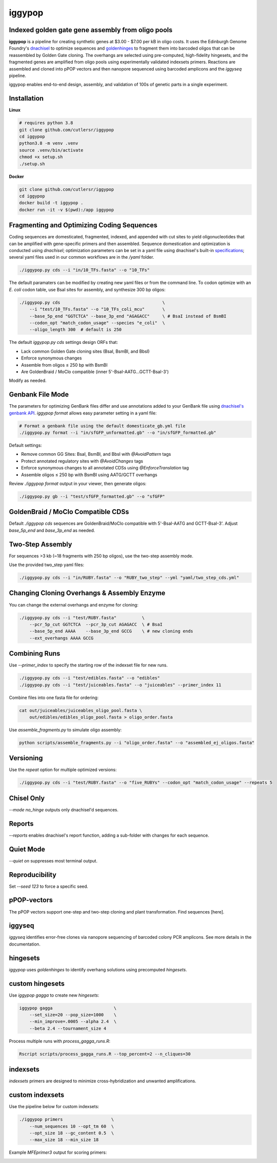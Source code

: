 iggypop
========

Indexed golden gate gene assembly from oligo pools
-------------------------------------------
.. image:: png/overview.png

**iggypop** is a pipeline for creating synthetic genes at $3.00 - $7.00 per kB in oligo costs. It uses the Edinburgh Genome Foundry's `dnachisel <https://github.com/Edinburgh-Genome-Foundry/DnaChisel>`_ to optimize sequences and `goldenhinges <https://github.com/Edinburgh-Genome-Foundry/GoldenHinges>`_ to fragment them into barcoded oligos that can be reassembled by Golden Gate cloning. The overhangs are selected using pre-computed, high-fidelity hingesets, and the fragmented genes are amplified from oligo pools using experimentally validated indexsets primers. Reactions are assembled and cloned into pPOP vectors and then nanopore sequenced using barcoded amplicons and the `iggyseq` pipeline.


iggypop enables end-to-end design, assembly, and validation of 100s of genetic parts in a single experiment.


Installation
------------

**Linux**

.. code-block:: bash

    # requires python 3.8
    git clone github.com/cutlersr/iggypop
    cd iggypop
    python3.8 -m venv .venv
    source .venv/bin/activate
    chmod +x setup.sh
    ./setup.sh

**Docker**

.. code-block:: bash

    git clone github.com/cutlersr/iggypop
    cd iggypop
    docker build -t iggypop .
    docker run -it -v $(pwd):/app iggypop


Fragmenting and Optimizing Coding Sequences
-------------------------------------------

Coding sequences are domesticated, fragmented, indexed, and appended with cut sites to yield oligonucleotides that can be amplified with gene-specific primers and then assembled. Sequence domestication and optimization is conducted using `dnachisel`; optimization parameters can be set in a yaml file using dnachisel's built-in `specifications <https://edinburgh-genome-foundry.github.io/DnaChisel/ref/builtin_specifications.html>`_; several yaml files used in our common workflows are in the `/yaml` folder.

.. code-block:: bash

    ./iggypop.py cds --i "in/10_TFs.fasta" --o "10_TFs"


The default paramaters can be modified by creating new yaml files or from the command line. To codon optimize with an *E. coli* codon table, use BsaI sites for assembly, and synthesize 300 bp oligos:

.. code-block:: bash

    ./iggypop.py cds                                        \
        --i "test/10_TFs.fasta" --o "10_TFs_coli_mcu"       \
        --base_5p_end "GGTCTCA" --base_3p_end "AGAGACC"     \ # BsaI instead of BsmBI
        --codon_opt "match_codon_usage" --species "e_coli"  \
        --oligo_length 300  # default is 250

The default `iggypop.py cds` settings design ORFs that:

- Lack common Golden Gate cloning sites (BsaI, BsmBI, and BbsI)
- Enforce synonymous changes
- Assemble from oligos ≤ 250 bp with BsmBI
- Are GoldenBraid / MoClo compatible (inner 5'-BsaI-AATG...GCTT-BsaI-3')

Modify as needed.


Genbank File Mode
-----------------

The parameters for optimizing GenBank files differ and use annotations added to your GenBank file using `dnachisel's genbank API <https://edinburgh-genome-foundry.github.io/DnaChisel/genbank/genbank_api.html>`_. `iggypop format` allows easy parameter setting in a yaml file:

.. code-block:: bash

    # Format a genbank file using the default domesticate_gb.yml file
    ./iggypop.py format --i "in/sfGFP_unformatted.gb" --o "in/sfGFP_formatted.gb"

Default settings:

- Remove common GG Sites: BsaI, BsmBI, and BbsI with `@AvoidPattern` tags
- Protect annotated regulatory sites with `@AvoidChanges` tags
- Enforce synonymous changes to all annotated CDSs using `@EnforceTranslation` tag
- Assemble oligos ≤ 250 bp with BsmBI using AATG/GCTT overhangs

Review `./iggypop format` output in your viewer, then generate oligos:

.. code-block:: bash

    ./iggypop.py gb --i "test/sfGFP_formatted.gb" --o "sfGFP"


GoldenBraid / MoClo Compatible CDSs
-----------------------------------

Default `./iggypop cds` sequences are GoldenBraid/MoClo compatible with 5'-BsaI-AATG and GCTT-BsaI-3'. Adjust `base_5p_end` and `base_3p_end` as needed.

.. image:: png/goldenbraid.png


Two-Step Assembly
-----------------

For sequences >3 kb (~18 fragments with 250 bp oligos), use the two-step assembly mode.

.. image:: png/two_step.png

Use the provided two_step yaml files:

.. code-block:: bash

    ./iggypop.py cds --i "in/RUBY.fasta" --o "RUBY_two_step" --yml "yaml/two_step_cds.yml"


Changing Cloning Overhangs & Assembly Enzyme
--------------------------------------------

You can change the external overhangs and enzyme for cloning:

.. code-block:: bash

    ./iggypop.py cds --i "test/RUBY.fasta"          \
        --pcr_5p_cut GGTCTCA  --pcr_3p_cut AGAGACC  \ # BsaI
        --base_5p_end AAAA    --base_3p_end GCCG    \ # new cloning ends
        --ext_overhangs AAAA GCCG


Combining Runs
--------------

Use `--primer_index` to specify the starting row of the indexset file for new runs.

.. code-block:: bash

    ./iggypop.py cds --i "test/edibles.fasta" --o "edibles"
    ./iggypop.py cds --i "test/juiceables.fasta" --o "juiceables" --primer_index 11

Combine files into one fasta file for ordering:

.. code-block:: bash

    cat out/juiceables/juiceables_oligo_pool.fasta \
        out/edibles/edibles_oligo_pool.fasta > oligo_order.fasta

Use `assemble_fragments.py` to simulate oligo assembly:

.. code-block:: bash

    python scripts/assemble_fragments.py --i "oligo_order.fasta" --o "assembled_ej_oligos.fasta"


Versioning
----------

Use the `repeat` option for multiple optimized versions:

.. code-block:: bash

    ./iggypop.py cds --i "test/RUBY.fasta" --o "five_RUBYs" --codon_opt "match_codon_usage" --repeats 5


Chisel Only
-----------

`--mode no_hinge` outputs only dnachisel'd sequences.


Reports
-------

`--reports` enables dnachisel's report function, adding a sub-folder with changes for each sequence.


Quiet Mode
----------

`--quiet on` suppresses most terminal output.


Reproducibility
---------------

Set `--seed 123` to force a specific seed.


pPOP-vectors
------------

The pPOP vectors support one-step and two-step cloning and plant transformation. Find sequences [here].


iggyseq
-------

`iggyseq` identifies error-free clones via nanopore sequencing of barcoded colony PCR amplicons. See more details in the documentation.


hingesets
---------

`iggypop` uses `goldenhinges` to identify overhang solutions using precomputed `hingesets`.

.. image:: png/fidelity_plot.png


custom hingesets
----------------

Use `iggypop gagga` to create new `hingesets`:

.. code-block:: bash

    iggypop gagga                        \
        --set_size=20 --pop_size=1000    \
        --min_improve=.0005 --alpha 2.4  \
        --beta 2.4 --tournament_size 4

Process multiple runs with `process_gagga_runs.R`:

.. code-block:: bash

    Rscript scripts/process_gagga_runs.R --top_percent=2 --n_cliques=30


indexsets
---------

`indexsets` primers are designed to minimize cross-hybridization and unwanted amplifications.


custom indexsets
----------------

Use the pipeline below for custom indexsets:

.. code-block:: bash

    ./iggypop primers                   \
        --num_sequences 10 --opt_tm 60  \
        --opt_size 18 --gc_content 0.5  \
        --max_size 18 --min_size 18

Example `MFEprimer3` output for scoring primers:

.. image:: png/MFEprimer3_output.png

